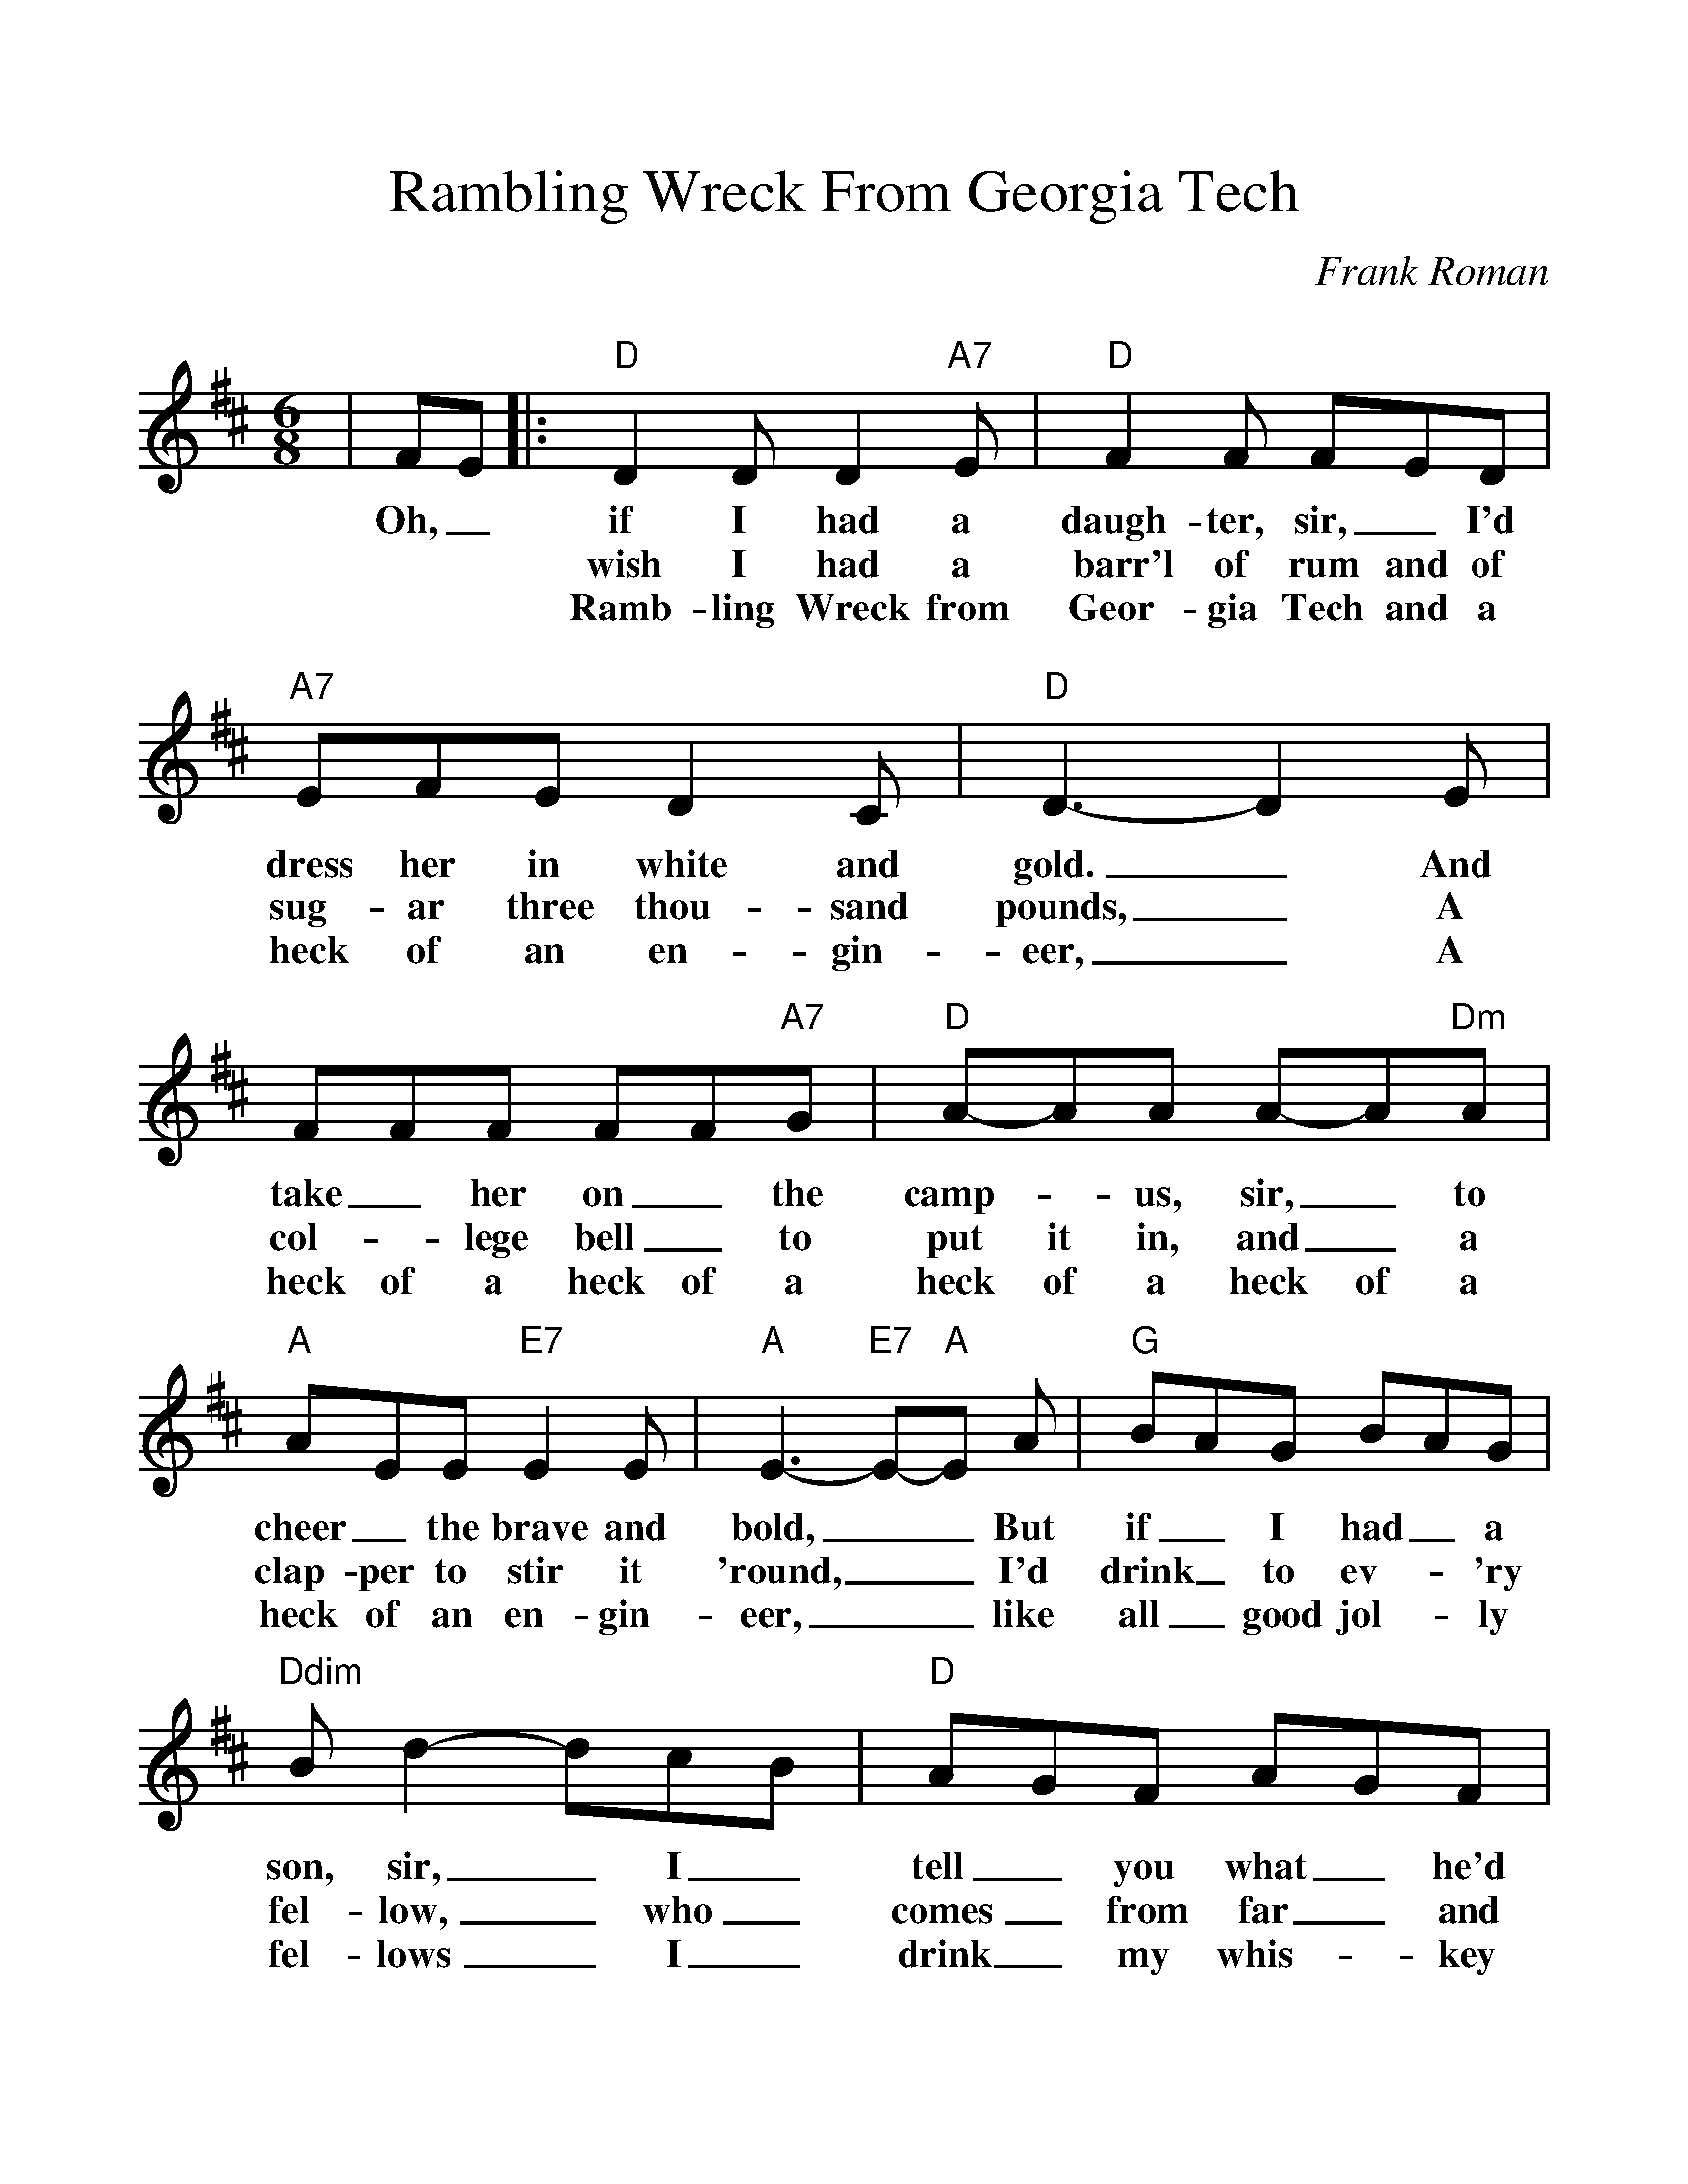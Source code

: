 %Scale the output
%%scale 1.100
%format bracinho.fmt
%%format dulcimer.fmt
%format chordsGCEA.fmt
%%titletrim false
% %%header Some header text
% %%footer "Copyright \u00A9 2012 Example of Copyright"
%%staffsep 60pt %between systems
%%sysstaffsep 60pt %between staves of a system
X:1
T:Rambling Wreck From Georgia Tech
C:Frank Roman
M:6/8%(3/4, 4/4, 6/8)
L:1/8%(1/8, 1/4)
V:1 clef=treble octave=0
%%continueall 1
%%partsbox 1
%%writehistory 1
K:Dmaj%(D, C)
|FE
w:Oh,_
|:"D"D2 D D2 "A7"E|"D"F2 F FED|"A7"EFE D2 C|"D"D3-D2 E|FFF FF"A7"G
w:if I had a daugh-ter, sir,_ I'd dress her in white and gold._ And take_ her on_ the
w:wish I had a barr'l of rum and of sug-ar three thou-sand pounds,_ A col-_lege bell_ to
w:Ramb-ling Wreck from Geor-gia Tech and a heck of an en-gin-eer,_ A heck of a heck of a
|"D"A-AA A-A"Dm"A|"A"AEE "E7"E2 E|"A"E3-"E7"E-"A"E A|"G"BAG BAG|"Ddim"B d2-dcB
w:camp-_us, sir,_ to cheer _the brave and bold,__ But if_ I had_ a son, sir,_ I_
w:put it in, and_ a clap-per to stir it 'round,__ I'd drink_ to ev-_'ry fel-low,_ who_
w:heck of a heck of a  heck of an en-gin-eer,__ like all_ good jol-_ly fel-lows_ I_
|"D"AGF AGF|"A7"A2 z F2 E|"D"D2 D D2 "A7"E|"D"F2 F FED|"A7"EFE D2 C
w:tell_ you what_ he'd do. He would yell "to heck with Geor-gia" like_ his dad-_dy used to
w:comes_ from far_ and near, I'm a Ramb-ling Wreck from Geor-gia Tech and a heck of an en-gin-
w:drink_ my whis-_key clear. I'm a Ramb-ling Wreck from Geor-gia Tech and a heck of an en-gin-
|1,2 "D"D3 z FE:|3 "D"D3-Dzz||
w:do. I_
w:eer. I'm a
w:| eer._

